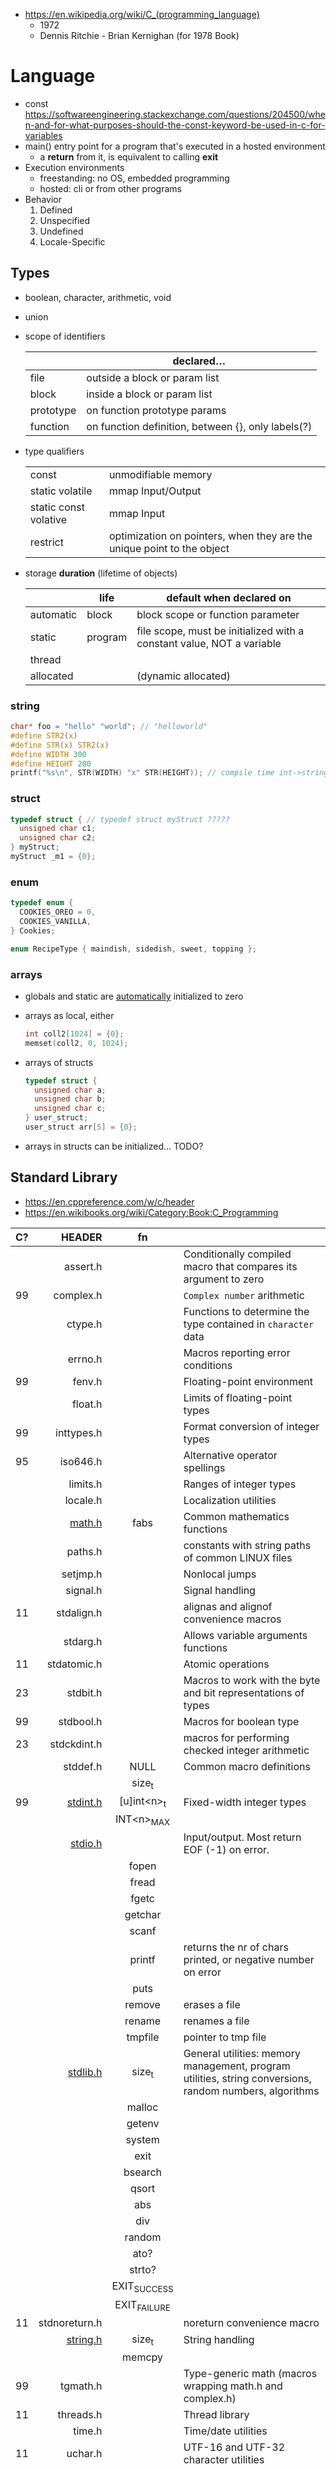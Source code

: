- https://en.wikipedia.org/wiki/C_(programming_language)
  - 1972
  - Dennis Ritchie - Brian Kernighan (for 1978 Book)

* Language

- const https://softwareengineering.stackexchange.com/questions/204500/when-and-for-what-purposes-should-the-const-keyword-be-used-in-c-for-variables
- main() entry point for a program that's executed in a hosted environment
  - a *return* from it, is equivalent to calling *exit*
- Execution environments
  - freestanding: no OS, embedded programming
  - hosted: cli or from other programs
- Behavior
  1) Defined
  2) Unspecified
  3) Undefined
  4) Locale-Specific

** Types

- boolean, character, arithmetic, void
- union

- scope of identifiers
  |-----------+----------------------------------------------------|
  |           | declared...                                        |
  |-----------+----------------------------------------------------|
  | file      | outside a block or param list                      |
  | block     | inside a block or param list                       |
  | prototype | on function prototype params                       |
  | function  | on function definition, between {}, only labels(?) |
  |-----------+----------------------------------------------------|

- type qualifiers
  |-----------------------+------------------------------------------------------------------------|
  | const                 | unmodifiable memory                                                    |
  | static volatile       | mmap Input/Output                                                      |
  | static const volative | mmap Input                                                             |
  | restrict              | optimization on pointers, when they are the unique point to the object |
  |-----------------------+------------------------------------------------------------------------|

- storage *duration* (lifetime of objects)
  |-----------+---------+-----------------------------------------------------------------------|
  |           | life    | default when declared on                                              |
  |-----------+---------+-----------------------------------------------------------------------|
  | automatic | block   | block scope or function parameter                                     |
  | static    | program | file scope, must be initialized with a constant value, NOT a variable |
  | thread    |         |                                                                       |
  | allocated |         | (dynamic allocated)                                                   |
  |-----------+---------+-----------------------------------------------------------------------|

*** string

#+begin_src c
  char* foo = "hello" "world"; // "helloworld"
  #define STR2(x)
  #define STR(x) STR2(x)
  #define WIDTH 300
  #define HEIGHT 200
  printf("%s\n", STR(WIDTH) "x" STR(HEIGHT)); // compile time int->string casting
#+end_src

*** struct

#+begin_src c
  typedef struct { // typedef struct myStruct ?????
    unsigned char c1;
    unsigned char c2;
  } myStruct;
  myStruct _m1 = {0};
#+end_src

*** enum

#+begin_src c
  typedef enum {
    COOKIES_OREO = 0,
    COOKIES_VANILLA,
  } Cookies;

  enum RecipeType { maindish, sidedish, sweet, topping };
#+end_src

*** arrays

- globals and static are _automatically_ initialized to zero
- arrays as local, either
  #+begin_src c
    int coll2[1024] = {0};
    memset(coll2, 0, 1024);
  #+end_src
- arrays of structs
  #+begin_src c
    typedef struct {
      unsigned char a;
      unsigned char b;
      unsigned char c;
    } user_struct;
    user_struct arr[5] = {0};
  #+end_src
- arrays in structs can be initialized... TODO?

** Standard Library
- https://en.cppreference.com/w/c/header
- https://en.wikibooks.org/wiki/Category:Book:C_Programming
|----+---------------+--------------+---------------------------------------------------------------------------------------------------------|
|    |           <r> |     <c>      |                                                                                                         |
| C? |        HEADER |      fn      |                                                                                                         |
|----+---------------+--------------+---------------------------------------------------------------------------------------------------------|
|    |      assert.h |              | Conditionally compiled macro that compares its argument to zero                                         |
| 99 |     complex.h |              | ~Complex number~ arithmetic                                                                             |
|    |       ctype.h |              | Functions to determine the type contained in ~character~ data                                           |
|    |       errno.h |              | Macros reporting error conditions                                                                       |
| 99 |        fenv.h |              | Floating-point environment                                                                              |
|    |       float.h |              | Limits of floating-point types                                                                          |
| 99 |    inttypes.h |              | Format conversion of integer types                                                                      |
| 95 |      iso646.h |              | Alternative operator spellings                                                                          |
|    |      limits.h |              | Ranges of integer types                                                                                 |
|    |      locale.h |              | Localization utilities                                                                                  |
|    |        [[https://en.wikibooks.org/wiki/C_Programming/math.h][math.h]] |     fabs     | Common mathematics functions                                                                            |
|    |       paths.h |              | constants with string paths of common LINUX files                                                       |
|    |      setjmp.h |              | Nonlocal jumps                                                                                          |
|    |      signal.h |              | Signal handling                                                                                         |
| 11 |    stdalign.h |              | alignas and alignof convenience macros                                                                  |
|    |      stdarg.h |              | Allows variable arguments functions                                                                     |
| 11 |   stdatomic.h |              | Atomic operations                                                                                       |
| 23 |      stdbit.h |              | Macros to work with the byte and bit representations of types                                           |
| 99 |     stdbool.h |              | Macros for boolean type                                                                                 |
| 23 |   stdckdint.h |              | macros for performing checked integer arithmetic                                                        |
|----+---------------+--------------+---------------------------------------------------------------------------------------------------------|
|    |      stddef.h |     NULL     | Common macro definitions                                                                                |
|    |               |    size_t    |                                                                                                         |
|----+---------------+--------------+---------------------------------------------------------------------------------------------------------|
| 99 |      [[https://en.wikibooks.org/wiki/C_Programming/stdint.h][stdint.h]] | [u]int<n>_t  | Fixed-width integer types                                                                               |
|    |               |  INT<n>_MAX  |                                                                                                         |
|----+---------------+--------------+---------------------------------------------------------------------------------------------------------|
|    |       [[https://en.wikibooks.org/wiki/C_Programming/stdio.h][stdio.h]] |              | Input/output. Most return EOF (-1) on error.                                                            |
|    |               |    fopen     |                                                                                                         |
|    |               |    fread     |                                                                                                         |
|    |               |    fgetc     |                                                                                                         |
|    |               |   getchar    |                                                                                                         |
|    |               |    scanf     |                                                                                                         |
|    |               |    printf    | returns the nr of chars printed, or negative number on error                                            |
|    |               |     puts     |                                                                                                         |
|    |               |    remove    | erases a file                                                                                           |
|    |               |    rename    | renames a file                                                                                          |
|    |               |   tmpfile    | pointer to tmp file                                                                                     |
|----+---------------+--------------+---------------------------------------------------------------------------------------------------------|
|    |      [[https://en.wikibooks.org/wiki/C_Programming/stdlib.h][stdlib.h]] |    size_t    | General utilities: memory management, program utilities, string conversions, random numbers, algorithms |
|    |               |    malloc    |                                                                                                         |
|    |               |    getenv    |                                                                                                         |
|    |               |    system    |                                                                                                         |
|    |               |     exit     |                                                                                                         |
|    |               |   bsearch    |                                                                                                         |
|    |               |    qsort     |                                                                                                         |
|    |               |     abs      |                                                                                                         |
|    |               |     div      |                                                                                                         |
|    |               |    random    |                                                                                                         |
|    |               |     ato?     |                                                                                                         |
|    |               |    strto?    |                                                                                                         |
|    |               | EXIT_SUCCESS |                                                                                                         |
|    |               | EXIT_FAILURE |                                                                                                         |
|----+---------------+--------------+---------------------------------------------------------------------------------------------------------|
| 11 | stdnoreturn.h |              | noreturn convenience macro                                                                              |
|----+---------------+--------------+---------------------------------------------------------------------------------------------------------|
|    |      [[https://en.wikibooks.org/wiki/C_Programming/string.h][string.h]] |    size_t    | String handling                                                                                         |
|    |               |    memcpy    |                                                                                                         |
|----+---------------+--------------+---------------------------------------------------------------------------------------------------------|
| 99 |      tgmath.h |              | Type-generic math (macros wrapping math.h and complex.h)                                                |
| 11 |     threads.h |              | Thread library                                                                                          |
|    |        time.h |              | Time/date utilities                                                                                     |
| 11 |       uchar.h |              | UTF-16 and UTF-32 character utilities                                                                   |
| 95 |       wchar.h |              | Extended multibyte and wide character utilities                                                         |
| 95 |      wctype.h |              | Functions to determine the type contained in wide character data                                        |
|----+---------------+--------------+---------------------------------------------------------------------------------------------------------|
* Sockets
** basic

- CLIENT
  s = socket()
  opts = htons+inet_addr
  connect(s, opts)

- SERVER
  s = socket()
  opts = htons+htonl
  bind(s, opts)
  listen(s, BACKLOG)
  accept(s) // wait

** 0x00sec - Remote Shells
***   I Use Cases
https://0x00sec.org/t/remote-shells-part-i/269/1

- Remote Access:
  In the cases when is NOT possible to deploy a service like "ssh" or "telnet"
  you can easily write your own remote shell program.

- Types of Remote Shells
  - Direct: act like servers
  - Reverse: the application "calls back home" to a specifict server/port

*** client

#+begin_src c
  #include <stdio.h>
  #include <stdlib.h>
  #include <unistd.h>
  #include <sys/socket.h>
  #include <arpa/inet.h>

  int client_init(char *ip, int port) {
    int s;
    if ((s = socket(AF_INET; SOCK_STREAM, 0) < 0) {
        perror("socket:");
        exit(EXIT_FAILURE);
    }

    struct sockaddr_in serv;
    serv.sin_family = AF_INET;
    serv.sin_port = htons(port);
    serv.sin_addr.s_s_addr = inet_addr(ip);
    if (connect(s, (struct sockaddr *)&serv, sizeof(serv)) < 0) {
      perror("connect:");
      exit(EXIT_FAILURE);
    }

    return s;
  }
#+end_src

*** server

#+begin_src c
  inet server_init(int port) {
    int s;
    if ((s = socket(AF_INET, SOCK_STREAM, 0) < 0)) {
      perror("socket:");
      exit(EXIT_FAILURE);
    }

    struct sockaddr_in serv;
    serv.sin_family = AF_INET;
    serv.sin_port = htons(port);
    serv.sin_addr.s_addr = htonl(INADDR_ANY);
    if ((bind(s, (struct sockaddr *)&serv, sizeof(struct sockaddr_in))) < 0) {
      perror("bind:");
      exit(EXIT_FAILURE);
    }
    if ((listen(s, 10)) < 0) {
      perror("listen:");
      exit(EXIT_FAILURE);
    }

    socklen_t clen = sizeof(struct sockaddr_in);
    struct sockaddr_in client;
    int s1;
    if ((s1 = accept(s, (struct sockaddr *) &client, &clen)) < 0) {
      perror("accept:");
      exit(EXIT_FAILURE);
    }
    return s1;
  }
#+end_src

*** start_shell

#+begin_src c
  int start_shell(int s) {
    dup2(s, 0);
    dup2(s, 1);
    dup2(s, 2);
    char *name[3];
    name[0] = "/bin/sh";
    name[1] = "-i";
    name[2] = NULL;
    execve(name[0], name);
    exit(1);
    return 0;
  }
#+end_src

***  II Crypt your link
- https://0x00sec.org/t/remote-shells-part-ii-crypt-your-link/306
- https://en.wikipedia.org/wiki/Loop_unrolling

- SocketPair
  - Used to transfer data
  - Are a pair of sockets that are immediatly connected
    Something like runing a client and a server in 1 call
  - Kind of like a bidirectional PIPE
  - Convenient IPC

- secure_shell()
  | Parent       | Child              |
  |--------------+--------------------|
  | socketpair() |                    |
  | fork()       | fork()             |
  | close(sp[0]) | close(sp[1])       |
  | async_read() | start_shell(sp[0]) |

- async_read()
  select()
  memset()
  read()
  memfrob()

- We use stdin socket as the input socket for async_read() on main()

*** III Shell Access your Phone
- setsockopt() - SO_REUSEADDR

* (in)security
- A Guide to Undefined Behavior in C and C++, Part 1
  https://blog.regehr.org/archives/213
- https://github.com/microsoft/checkedc
- https://fastcompression.blogspot.com/2019/01/writing-safer-c-code.html
- https://github.com/gerasdf/InsecureProgramming/
- https://github.com/hardik05/Damn_Vulnerable_C_Program
** Sanitizers
- asan, ubsan, valgrind, fuzzers, libcheck, pvs
- https://tek256.com/posts/code-hardening/
- Static http://splint.org/
- https://www.youtube.com/watch?v=Q2C2lP8_tNE
- https://github.com/google/sanitizers/wiki/AddressSanitizer
- https://valgrind.org/docs/manual/quick-start.html
- https://gcc.gnu.org/onlinedocs/gcc/Instrumentation-Options.html
* Tools
- clang-format
  - https://emacs.stackexchange.com/questions/55635/how-can-i-set-up-clang-format-in-emacs
    clang-format -style=llvm -dump-config > .clang-format
** Editors
- emacs
  - http://blog.lujun9972.win/emacs-document/blog/2018/03/22/emacs-as-a-c++-ide/index.html
  - https://vxlabs.com/2016/04/11/step-by-step-guide-to-c-navigation-and-completion-with-emacs-and-the-clang-based-rtags/
- clangd
  - autoformat configuration options https://bcain-llvm.readthedocs.io/projects/clang/en/latest/ClangFormatStyleOptions/
  - vim https://github.com/rhysd/vim-clang-format
- Visual Studio https://visualstudio.microsoft.com/
- Eclipse CDT https://projects.eclipse.org/projects/tools.cdt
- CLion https://www.jetbrains.com/clion/
  - Paid
- Code::Blocks https://www.codeblocks.org/
  - 2020 last version
** Compilers
- gcc https://gcc.gnu.org/
- clang https://clang.llvm.org/
- tcc
  - http://www.tendra.org/tdfc2-config/#S11.2
  - https://github.com/tendra/tendra/wiki/About
* Codebases

- https://causal.agency/
  - https://causal.agency/bin/
  - libcurl https://causal.agency/bin/title.html
- 100rabbits
  - https://git.sr.ht/~rabbits/
  - https://100r.co/site/projects.html
  - ME: small sources, that do a lot of cool things
  - https://github.com/hundredrabbits/Grimgrains/blob/main/src/main.c
  - https://git.sr.ht/~rabbits/modal/tree/master/item/src/modal.c

- https://github.com/isometimes/rpi4-osdev
- hk: Set temporary X11 hotkeys https://github.com/ltratt/hk/
- Code: http://bxr.su/OpenBSD/
- https://github.com/curl/trurl/blob/master/trurl.c
- https://github.com/gsingh93/display-manager
- https://github.com/lpereira/lwan
* Libraries
- SDL https://nullprogram.com/blog/2023/01/08/
- gtk http://web.archive.org/web/20201212201423/https://not.cafe/2020/10/12/getting-started-with-c-programming.html

- 0.9K https://github.com/MrFrenik/gunslinger
  C99, header-only framework for games and multimedia applications
- Webserver https://mongoose.ws/
- (3K) minimal cross-platform standalone C headers
  https://github.com/floooh/sokol
- (800) math lib https://github.com/HandmadeMath/Handmade-Math
- https://github.com/oz123/awesome-c
- https://wiki.gnome.org/Projects/GLib
- https://github.com/clibs
- (893) https://github.com/tezc/sc
- (80) https://github.com/ludocode/pottery
- (24) https://github.com/begriffs/libderp
- (10) https://github.com/lelanthran/libds
- (480) coroutines https://github.com/tidwall/neco
* Benchmarks
- Benchmark: https://www.wilfred.me.uk/blog/2014/10/20/the-fastest-bigint-in-the-west/
- Benchmark: FFI https://github.com/dyu/ffi-overhead
  - Golang is 40x slower than C
  - Haskell,Ocaml(opt),Rust are on par with C
  - Ocaml(C) is 4x slower
  - LuaJit is faster than C, https://github.com/dyu/ffi-overhead/issues/2#issuecomment-405834411
    "Using JITing to skip PLT inderection"
    "Same on C would be -fno-plt"
* Gotchas
- ME: (like bash) small differences can make a lot
